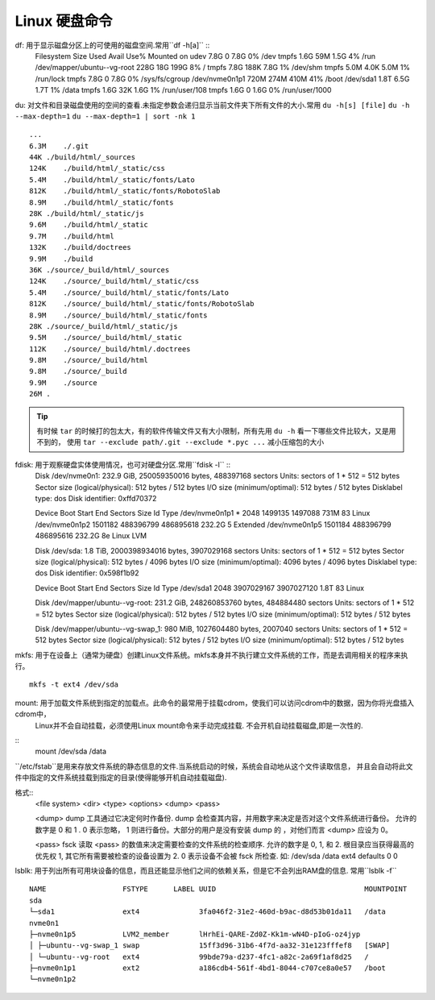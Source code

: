 Linux 硬盘命令
========================

df: 用于显示磁盘分区上的可使用的磁盘空间.常用``df -h[a]`` ::
    Filesystem                   Size  Used Avail Use% Mounted on
    udev                         7.8G     0  7.8G   0% /dev
    tmpfs                        1.6G   59M  1.5G   4% /run
    /dev/mapper/ubuntu--vg-root  228G   18G  199G   8% /
    tmpfs                        7.8G  188K  7.8G   1% /dev/shm
    tmpfs                        5.0M  4.0K  5.0M   1% /run/lock
    tmpfs                        7.8G     0  7.8G   0% /sys/fs/cgroup
    /dev/nvme0n1p1               720M  274M  410M  41% /boot
    /dev/sda1                    1.8T  6.5G  1.7T   1% /data
    tmpfs                        1.6G   32K  1.6G   1% /run/user/108
    tmpfs                        1.6G     0  1.6G   0% /run/user/1000

du: 对文件和目录磁盘使用的空间的查看.未指定参数会递归显示当前文件夹下所有文件的大小.常用
``du -h[s] [file]`` 
``du -h --max-depth=1``
``du --max-depth=1 | sort -nk 1``
::
    ...
    6.3M    ./.git
    44K ./build/html/_sources
    124K    ./build/html/_static/css
    5.4M    ./build/html/_static/fonts/Lato
    812K    ./build/html/_static/fonts/RobotoSlab
    8.9M    ./build/html/_static/fonts
    28K ./build/html/_static/js
    9.6M    ./build/html/_static
    9.7M    ./build/html
    132K    ./build/doctrees
    9.9M    ./build
    36K ./source/_build/html/_sources
    124K    ./source/_build/html/_static/css
    5.4M    ./source/_build/html/_static/fonts/Lato
    812K    ./source/_build/html/_static/fonts/RobotoSlab
    8.9M    ./source/_build/html/_static/fonts
    28K ./source/_build/html/_static/js
    9.5M    ./source/_build/html/_static
    112K    ./source/_build/html/.doctrees
    9.8M    ./source/_build/html
    9.8M    ./source/_build
    9.9M    ./source
    26M .


.. Tip:: 有时候 ``tar`` 的时候打的包太大，有的软件传输文件又有大小限制，所有先用 ``du -h`` 看一下哪些文件比较大，又是用不到的，
    使用 ``tar --exclude path/.git --exclude *.pyc ...`` 减小压缩包的大小


fdisk: 用于观察硬盘实体使用情况，也可对硬盘分区.常用``fdisk -l`` ::
    Disk /dev/nvme0n1: 232.9 GiB, 250059350016 bytes, 488397168 sectors
    Units: sectors of 1 * 512 = 512 bytes
    Sector size (logical/physical): 512 bytes / 512 bytes
    I/O size (minimum/optimal): 512 bytes / 512 bytes
    Disklabel type: dos
    Disk identifier: 0xffd70372

    Device         Boot   Start       End   Sectors   Size Id Type
    /dev/nvme0n1p1 *       2048   1499135   1497088   731M 83 Linux
    /dev/nvme0n1p2      1501182 488396799 486895618 232.2G  5 Extended
    /dev/nvme0n1p5      1501184 488396799 486895616 232.2G 8e Linux LVM


    Disk /dev/sda: 1.8 TiB, 2000398934016 bytes, 3907029168 sectors
    Units: sectors of 1 * 512 = 512 bytes
    Sector size (logical/physical): 512 bytes / 4096 bytes
    I/O size (minimum/optimal): 4096 bytes / 4096 bytes
    Disklabel type: dos
    Disk identifier: 0x598f1b92

    Device     Boot Start        End    Sectors  Size Id Type
    /dev/sda1        2048 3907029167 3907027120  1.8T 83 Linux


    Disk /dev/mapper/ubuntu--vg-root: 231.2 GiB, 248260853760 bytes, 484884480 sectors
    Units: sectors of 1 * 512 = 512 bytes
    Sector size (logical/physical): 512 bytes / 512 bytes
    I/O size (minimum/optimal): 512 bytes / 512 bytes


    Disk /dev/mapper/ubuntu--vg-swap_1: 980 MiB, 1027604480 bytes, 2007040 sectors
    Units: sectors of 1 * 512 = 512 bytes
    Sector size (logical/physical): 512 bytes / 512 bytes
    I/O size (minimum/optimal): 512 bytes / 512 bytes


mkfs: 用于在设备上（通常为硬盘）创建Linux文件系统。mkfs本身并不执行建立文件系统的工作，而是去调用相关的程序来执行。
::
    mkfs -t ext4 /dev/sda


mount: 用于加载文件系统到指定的加载点。此命令的最常用于挂载cdrom，使我们可以访问cdrom中的数据，因为你将光盘插入cdrom中，
    Linux并不会自动挂载，必须使用Linux mount命令来手动完成挂载. 不会开机自动挂载磁盘,即是一次性的.
::
    mount /dev/sda /data


``/etc/fstab``是用来存放文件系统的静态信息的文件.当系统启动的时候，系统会自动地从这个文件读取信息，
并且会自动将此文件中指定的文件系统挂载到指定的目录(使得能够开机自动挂载磁盘).

格式::
    <file system>   <dir>   <type>  <options>   <dump>  <pass>

    <dump> dump 工具通过它决定何时作备份. dump 会检查其内容，并用数字来决定是否对这个文件系统进行备份。 
    允许的数字是 0 和 1 . 0 表示忽略， 1 则进行备份。大部分的用户是没有安装 dump 的 ，对他们而言 <dump> 应设为 0。

    <pass> fsck 读取 <pass> 的数值来决定需要检查的文件系统的检查顺序. 允许的数字是 0, 1, 和 2. 
    根目录应当获得最高的优先权 1, 其它所有需要被检查的设备设置为 2. 0 表示设备不会被 fsck 所检查.
    如:
    /dev/sda   /data   ext4    defaults    0   0


lsblk: 用于列出所有可用块设备的信息，而且还能显示他们之间的依赖关系，但是它不会列出RAM盘的信息. 常用``lsblk -f``
::
    NAME                  FSTYPE      LABEL UUID                                   MOUNTPOINT
    sda                                                                            
    └─sda1                ext4              3fa046f2-31e2-460d-b9ac-d8d53b01da11   /data
    nvme0n1                                                                        
    ├─nvme0n1p5           LVM2_member       lHrhEi-QARE-Zd0Z-Kk1m-wN4D-pIoG-oz4jyp 
    │ ├─ubuntu--vg-swap_1 swap              15ff3d96-31b6-4f7d-aa32-31e123fffef8   [SWAP]
    │ └─ubuntu--vg-root   ext4              99bde79a-d237-4fc1-a82c-2a69f1af8d25   /
    ├─nvme0n1p1           ext2              a186cdb4-561f-4bd1-8044-c707ce8a0e57   /boot
    └─nvme0n1p2 


